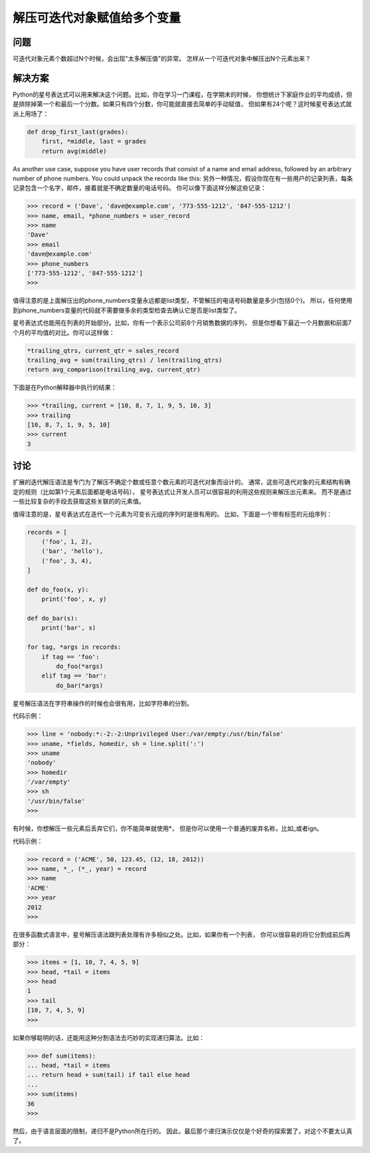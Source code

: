 ================================
解压可迭代对象赋值给多个变量
================================

----------
问题
----------
可迭代对象元素个数超过N个时候，会出现"太多解压值"的异常。
怎样从一个可迭代对象中解压出N个元素出来？

----------
解决方案
----------
Python的星号表达式可以用来解决这个问题。比如，你在学习一门课程，在学期末的时候，
你想统计下家庭作业的平均成绩，但是排除掉第一个和最后一个分数。如果只有四个分数，你可能就直接去简单的手动赋值，
但如果有24个呢？这时候星号表达式就派上用场了：

.. code-block:: python

    def drop_first_last(grades):
        first, *middle, last = grades
        return avg(middle)

As another use case, suppose you have user records that consist of a name and email
address, followed by an arbitrary number of phone numbers. You could unpack the
records like this:
另外一种情况，假设你现在有一些用户的记录列表，每条记录包含一个名字，邮件，接着就是不确定数量的电话号码。
你可以像下面这样分解这些记录：

.. code-block:: python

    >>> record = ('Dave', 'dave@example.com', '773-555-1212', '847-555-1212')
    >>> name, email, *phone_numbers = user_record
    >>> name
    'Dave'
    >>> email
    'dave@example.com'
    >>> phone_numbers
    ['773-555-1212', '847-555-1212']
    >>>
值得注意的是上面解压出的phone_numbers变量永远都是list类型，不管解压的电话号码数量是多少(包括0个)。
所以，任何使用到phone_numbers变量的代码就不需要做多余的类型检查去确认它是否是list类型了。

星号表达式也能用在列表的开始部分。比如，你有一个表示公司前8个月销售数据的序列，
但是你想看下最近一个月数据和前面7个月的平均值的对比。你可以这样做：

.. code-block:: python

    *trailing_qtrs, current_qtr = sales_record
    trailing_avg = sum(trailing_qtrs) / len(trailing_qtrs)
    return avg_comparison(trailing_avg, current_qtr)

下面是在Python解释器中执行的结果：

.. code-block:: python

    >>> *trailing, current = [10, 8, 7, 1, 9, 5, 10, 3]
    >>> trailing
    [10, 8, 7, 1, 9, 5, 10]
    >>> current
    3

----------
讨论
----------
扩展的迭代解压语法是专门为了解压不确定个数或任意个数元素的可迭代对象而设计的。
通常，这些可迭代对象的元素结构有确定的规则（比如第1个元素后面都是电话号码），
星号表达式让开发人员可以很容易的利用这些规则来解压出元素来。
而不是通过一些比较复杂的手段去获取这些关联的的元素值。

值得注意的是，星号表达式在迭代一个元素为可变长元组的序列时是很有用的。
比如，下面是一个带有标签的元组序列：

.. code-block:: python

    records = [
        ('foo', 1, 2),
        ('bar', 'hello'),
        ('foo', 3, 4),
    ]

    def do_foo(x, y):
        print('foo', x, y)

    def do_bar(s):
        print('bar', s)

    for tag, *args in records:
        if tag == 'foo':
            do_foo(*args)
        elif tag == 'bar':
            do_bar(*args)

星号解压语法在字符串操作的时候也会很有用，比如字符串的分割。

代码示例：

.. code-block:: python

    >>> line = 'nobody:*:-2:-2:Unprivileged User:/var/empty:/usr/bin/false'
    >>> uname, *fields, homedir, sh = line.split(':')
    >>> uname
    'nobody'
    >>> homedir
    '/var/empty'
    >>> sh
    '/usr/bin/false'
    >>>

有时候，你想解压一些元素后丢弃它们，你不能简单就使用*，
但是你可以使用一个普通的废弃名称，比如_或者ign。

代码示例：

.. code-block:: python

    >>> record = ('ACME', 50, 123.45, (12, 18, 2012))
    >>> name, *_, (*_, year) = record
    >>> name
    'ACME'
    >>> year
    2012
    >>>

在很多函数式语言中，星号解压语法跟列表处理有许多相似之处。比如，如果你有一个列表，
你可以很容易的将它分割成前后两部分：

.. code-block:: python

    >>> items = [1, 10, 7, 4, 5, 9]
    >>> head, *tail = items
    >>> head
    1
    >>> tail
    [10, 7, 4, 5, 9]
    >>>

如果你够聪明的话，还能用这种分割语法去巧妙的实现递归算法。比如：

.. code-block:: python

    >>> def sum(items):
    ... head, *tail = items
    ... return head + sum(tail) if tail else head
    ...
    >>> sum(items)
    36
    >>>

然后，由于语言层面的限制，递归不是Python所在行的。
因此，最后那个递归演示仅仅是个好奇的探索罢了，对这个不要太认真了。




